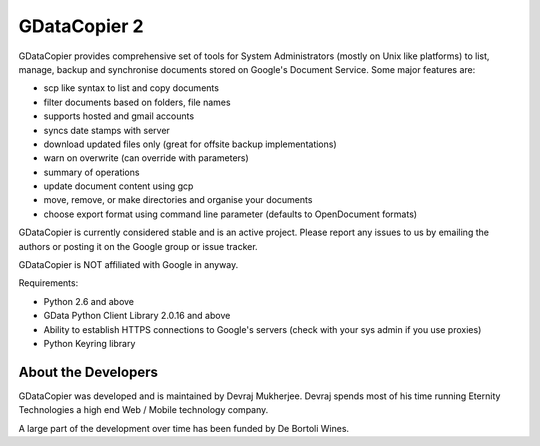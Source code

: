 GDataCopier 2
=============

GDataCopier provides comprehensive set of tools for System Administrators (mostly on Unix like platforms) to list, manage, backup and synchronise documents stored on Google's Document Service. Some major features are:

- scp like syntax to list and copy documents
- filter documents based on folders, file names
- supports hosted and gmail accounts
- syncs date stamps with server
- download updated files only (great for offsite backup implementations)
- warn on overwrite (can override with parameters)
- summary of operations
- update document content using gcp
- move, remove, or make directories and organise your documents
- choose export format using command line parameter (defaults to OpenDocument formats)

GDataCopier is currently considered stable and is an active project. Please report any issues to us by emailing the authors or posting it on the Google group or issue tracker.

GDataCopier is NOT affiliated with Google in anyway.

Requirements:

- Python 2.6 and above
- GData Python Client Library 2.0.16 and above
- Ability to establish HTTPS connections to Google's servers (check with your sys admin if you use proxies)
- Python Keyring library

About the Developers
^^^^^^^^^^^^^^^^^^^^

GDataCopier was developed and is maintained by Devraj Mukherjee. Devraj spends most of his time running Eternity Technologies a high end Web / Mobile technology company.

A large part of the development over time has been funded by De Bortoli Wines.
